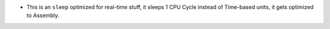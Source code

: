 
- This is an ``sleep`` optimized for real-time stuff, it sleeps 1 CPU Cycle instead of Time-based units, it gets optimized to Assembly.
